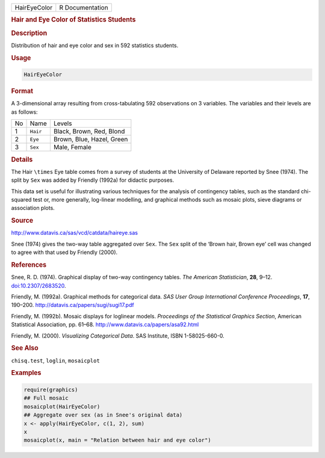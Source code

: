 .. container::

   .. container::

      ============ ===============
      HairEyeColor R Documentation
      ============ ===============

      .. rubric:: Hair and Eye Color of Statistics Students
         :name: hair-and-eye-color-of-statistics-students

      .. rubric:: Description
         :name: description

      Distribution of hair and eye color and sex in 592 statistics
      students.

      .. rubric:: Usage
         :name: usage

      .. code:: R

         HairEyeColor

      .. rubric:: Format
         :name: format

      A 3-dimensional array resulting from cross-tabulating 592
      observations on 3 variables. The variables and their levels are as
      follows:

      == ======== =========================
      No Name     Levels
      1  ``Hair`` Black, Brown, Red, Blond
      2  ``Eye``  Brown, Blue, Hazel, Green
      3  ``Sex``  Male, Female
      == ======== =========================

      .. rubric:: Details
         :name: details

      The Hair ``\times`` Eye table comes from a survey of students at
      the University of Delaware reported by Snee (1974). The split by
      ``Sex`` was added by Friendly (1992a) for didactic purposes.

      This data set is useful for illustrating various techniques for
      the analysis of contingency tables, such as the standard
      chi-squared test or, more generally, log-linear modelling, and
      graphical methods such as mosaic plots, sieve diagrams or
      association plots.

      .. rubric:: Source
         :name: source

      http://www.datavis.ca/sas/vcd/catdata/haireye.sas

      Snee (1974) gives the two-way table aggregated over ``Sex``. The
      ``Sex`` split of the ‘Brown hair, Brown eye’ cell was changed to
      agree with that used by Friendly (2000).

      .. rubric:: References
         :name: references

      Snee, R. D. (1974). Graphical display of two-way contingency
      tables. *The American Statistician*, **28**, 9–12.
      `doi:10.2307/2683520 <https://doi.org/10.2307/2683520>`__.

      Friendly, M. (1992a). Graphical methods for categorical data. *SAS
      User Group International Conference Proceedings*, **17**, 190–200.
      http://datavis.ca/papers/sugi/sugi17.pdf

      Friendly, M. (1992b). Mosaic displays for loglinear models.
      *Proceedings of the Statistical Graphics Section*, American
      Statistical Association, pp. 61–68.
      http://www.datavis.ca/papers/asa92.html

      Friendly, M. (2000). *Visualizing Categorical Data*. SAS
      Institute, ISBN 1-58025-660-0.

      .. rubric:: See Also
         :name: see-also

      ``chisq.test``, ``loglin``, ``mosaicplot``

      .. rubric:: Examples
         :name: examples

      .. code:: R

         require(graphics)
         ## Full mosaic
         mosaicplot(HairEyeColor)
         ## Aggregate over sex (as in Snee's original data)
         x <- apply(HairEyeColor, c(1, 2), sum)
         x
         mosaicplot(x, main = "Relation between hair and eye color")
